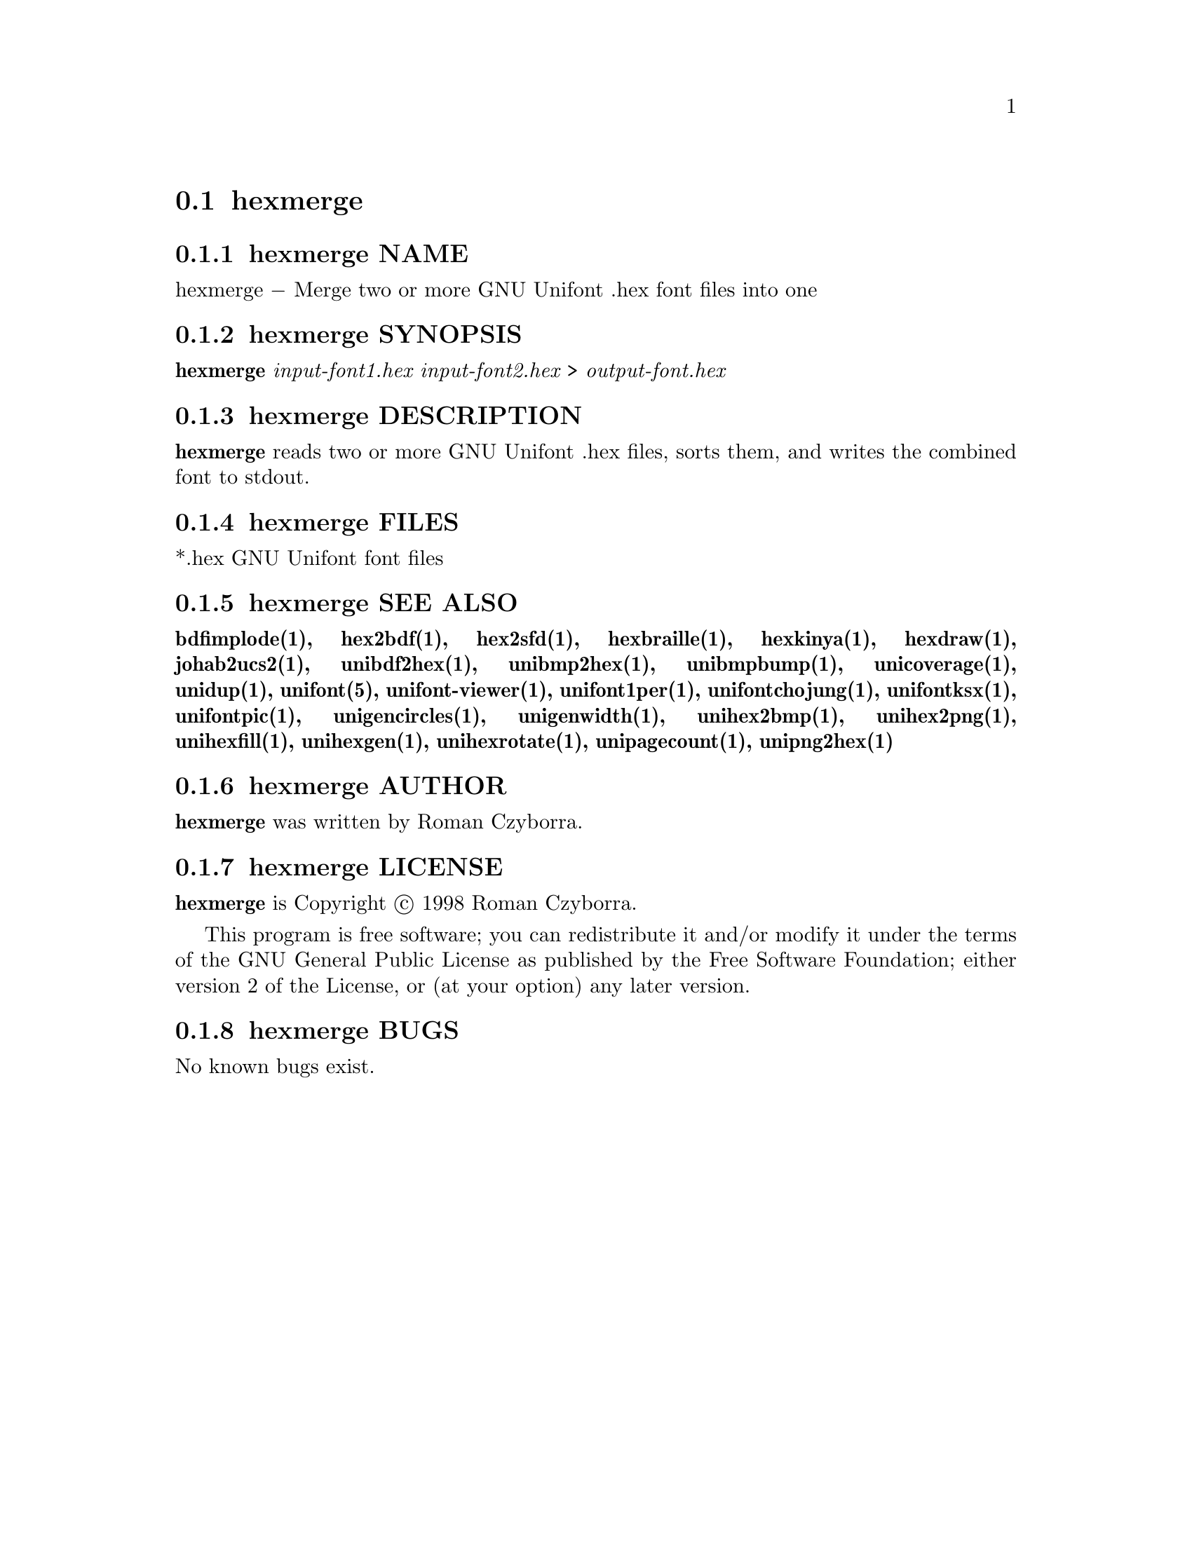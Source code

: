 @comment TROFF INPUT: .TH HEXMERGE 1 "2008 Jul 06"

@node hexmerge
@section hexmerge
@c DEBUG: print_menu("@section")

@menu
* hexmerge NAME::
* hexmerge SYNOPSIS::
* hexmerge DESCRIPTION::
* hexmerge FILES::
* hexmerge SEE ALSO::
* hexmerge AUTHOR::
* hexmerge LICENSE::
* hexmerge BUGS::

@end menu


@comment TROFF INPUT: .SH NAME

@node hexmerge NAME
@subsection hexmerge NAME
@c DEBUG: print_menu("hexmerge NAME")

hexmerge @minus{} Merge two or more GNU Unifont .hex font files into one
@comment TROFF INPUT: .SH SYNOPSIS

@node hexmerge SYNOPSIS
@subsection hexmerge SYNOPSIS
@c DEBUG: print_menu("hexmerge SYNOPSIS")


@comment WARNING: hexmerge.1:5:%%new font I started without closing previous font B

@b{hexmerge }@i{input-font1.hex input-font2.hex }> @i{output-font.hex}
@comment TROFF INPUT: .SH DESCRIPTION

@node hexmerge DESCRIPTION
@subsection hexmerge DESCRIPTION
@c DEBUG: print_menu("hexmerge DESCRIPTION")

@comment TROFF INPUT: .B hexmerge
@b{hexmerge}
reads two or more GNU Unifont .hex files, sorts them, and writes
the combined font to stdout.
@comment TROFF INPUT: .SH FILES

@node hexmerge FILES
@subsection hexmerge FILES
@c DEBUG: print_menu("hexmerge FILES")

*.hex GNU Unifont font files
@comment TROFF INPUT: .SH SEE ALSO

@node hexmerge SEE ALSO
@subsection hexmerge SEE ALSO
@c DEBUG: print_menu("hexmerge SEE ALSO")

@comment TROFF INPUT: .BR bdfimplode(1),
@b{bdfimplode(1),}
@comment TROFF INPUT: .BR hex2bdf(1),
@b{hex2bdf(1),}
@comment TROFF INPUT: .BR hex2sfd(1),
@b{hex2sfd(1),}
@comment TROFF INPUT: .BR hexbraille(1),
@b{hexbraille(1),}
@comment TROFF INPUT: .BR hexkinya(1),
@b{hexkinya(1),}
@comment TROFF INPUT: .BR hexdraw(1),
@b{hexdraw(1),}
@comment TROFF INPUT: .BR johab2ucs2(1),
@b{johab2ucs2(1),}
@comment TROFF INPUT: .BR unibdf2hex(1),
@b{unibdf2hex(1),}
@comment TROFF INPUT: .BR unibmp2hex(1),
@b{unibmp2hex(1),}
@comment TROFF INPUT: .BR unibmpbump(1),
@b{unibmpbump(1),}
@comment TROFF INPUT: .BR unicoverage(1),
@b{unicoverage(1),}
@comment TROFF INPUT: .BR unidup(1),
@b{unidup(1),}
@comment TROFF INPUT: .BR unifont(5),
@b{unifont(5),}
@comment TROFF INPUT: .BR unifont-viewer(1),
@b{unifont-viewer(1),}
@comment TROFF INPUT: .BR unifont1per(1),
@b{unifont1per(1),}
@comment TROFF INPUT: .BR unifontchojung(1),
@b{unifontchojung(1),}
@comment TROFF INPUT: .BR unifontksx(1),
@b{unifontksx(1),}
@comment TROFF INPUT: .BR unifontpic(1),
@b{unifontpic(1),}
@comment TROFF INPUT: .BR unigencircles(1),
@b{unigencircles(1),}
@comment TROFF INPUT: .BR unigenwidth(1),
@b{unigenwidth(1),}
@comment TROFF INPUT: .BR unihex2bmp(1),
@b{unihex2bmp(1),}
@comment TROFF INPUT: .BR unihex2png(1),
@b{unihex2png(1),}
@comment TROFF INPUT: .BR unihexfill(1),
@b{unihexfill(1),}
@comment TROFF INPUT: .BR unihexgen(1),
@b{unihexgen(1),}
@comment TROFF INPUT: .BR unihexrotate(1),
@b{unihexrotate(1),}
@comment TROFF INPUT: .BR unipagecount(1),
@b{unipagecount(1),}
@comment TROFF INPUT: .BR unipng2hex(1)
@b{unipng2hex(1)}
@comment TROFF INPUT: .SH AUTHOR

@node hexmerge AUTHOR
@subsection hexmerge AUTHOR
@c DEBUG: print_menu("hexmerge AUTHOR")

@comment TROFF INPUT: .B hexmerge
@b{hexmerge}
was written by Roman Czyborra.
@comment TROFF INPUT: .SH LICENSE

@node hexmerge LICENSE
@subsection hexmerge LICENSE
@c DEBUG: print_menu("hexmerge LICENSE")

@comment TROFF INPUT: .B hexmerge
@b{hexmerge}
is Copyright @copyright{} 1998 Roman Czyborra.
@comment TROFF INPUT: .PP

This program is free software; you can redistribute it and/or modify
it under the terms of the GNU General Public License as published by
the Free Software Foundation; either version 2 of the License, or
(at your option) any later version.
@comment TROFF INPUT: .SH BUGS

@node hexmerge BUGS
@subsection hexmerge BUGS
@c DEBUG: print_menu("hexmerge BUGS")

No known bugs exist.
